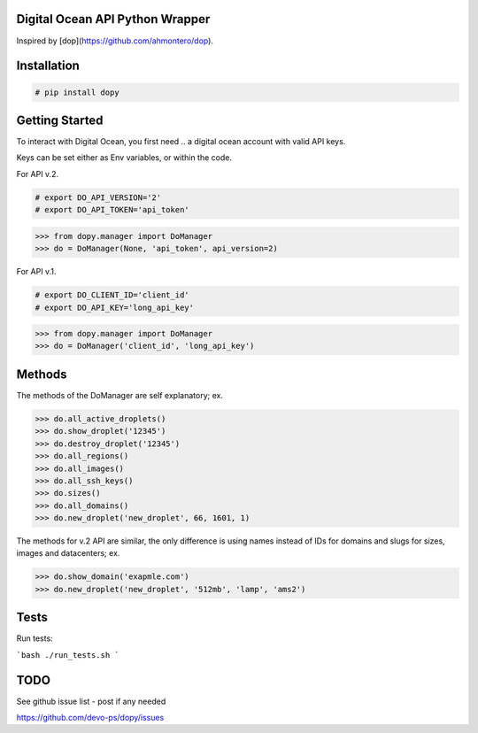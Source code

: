 Digital Ocean API Python Wrapper
================================

Inspired by [dop](https://github.com/ahmontero/dop).

Installation
============

.. code-block:: bash

    # pip install dopy

Getting Started
===============

To interact with Digital Ocean, you first need .. a digital ocean account with
valid API keys.

Keys can be set either as Env variables, or within the code.

For API v.2.

.. code-block:: bash

    # export DO_API_VERSION='2'
    # export DO_API_TOKEN='api_token'

.. code-block:: pycon

    >>> from dopy.manager import DoManager
    >>> do = DoManager(None, 'api_token', api_version=2)


For API v.1.

.. code-block:: bash

    # export DO_CLIENT_ID='client_id'
    # export DO_API_KEY='long_api_key'

.. code-block:: pycon

    >>> from dopy.manager import DoManager
    >>> do = DoManager('client_id', 'long_api_key')

Methods
=======

The methods of the DoManager are self explanatory; ex.

.. code-block:: pycon

    >>> do.all_active_droplets()
    >>> do.show_droplet('12345')
    >>> do.destroy_droplet('12345')
    >>> do.all_regions()
    >>> do.all_images()
    >>> do.all_ssh_keys()
    >>> do.sizes()
    >>> do.all_domains()
    >>> do.new_droplet('new_droplet', 66, 1601, 1)

The methods for v.2 API are similar, the only difference
is using names instead of IDs for domains and slugs for
sizes, images and datacenters; ex.

.. code-block:: pycon

    >>> do.show_domain('exapmle.com')
    >>> do.new_droplet('new_droplet', '512mb', 'lamp', 'ams2')



Tests
=====

Run tests:

```bash
./run_tests.sh
```

TODO
====

See github issue list - post if any needed

https://github.com/devo-ps/dopy/issues
